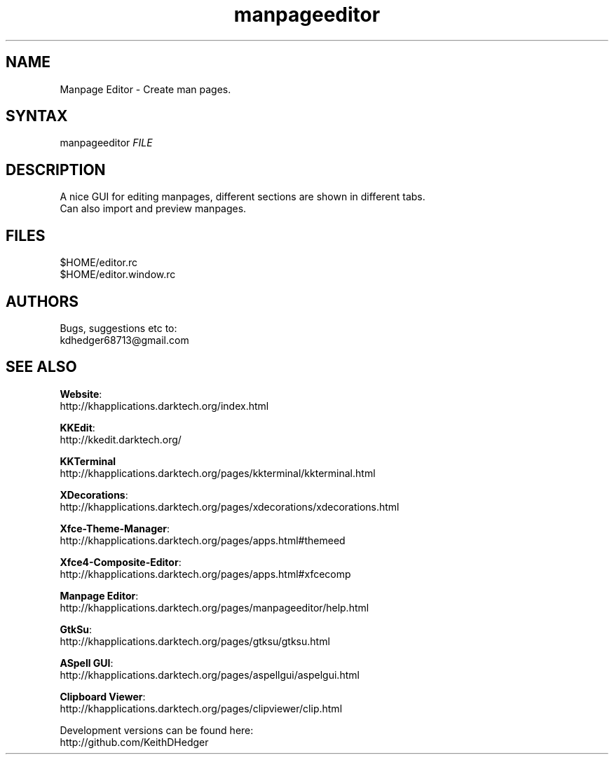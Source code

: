 .TH "manpageeditor" "1" "0.1.2" "K.D.Hedger" ""
.SH "NAME"
Manpage Editor - Create man pages.
.br

.SH "SYNTAX"
manpageeditor \fIFILE\fR
.br

.SH "DESCRIPTION"
A nice GUI for editing manpages, different sections are shown in different tabs.
.br
Can also import and preview manpages.
.br

.SH "FILES"
$HOME/editor.rc
.br
$HOME/editor.window.rc
.br

.SH "AUTHORS"
Bugs, suggestions etc to:
.br
kdhedger68713@gmail.com
.br

.SH "SEE ALSO"
\fBWebsite\fR:
.br
http://khapplications.darktech.org/index.html
.br

\fBKKEdit\fR:
.br
http://kkedit.darktech.org/
.br

\fBKKTerminal\fR
.br
http://khapplications.darktech.org/pages/kkterminal/kkterminal.html
.br

\fBXDecorations\fR:
.br
http://khapplications.darktech.org/pages/xdecorations/xdecorations.html
.br

\fBXfce-Theme-Manager\fR:
.br
http://khapplications.darktech.org/pages/apps.html#themeed
.br

\fBXfce4-Composite-Editor\fR:
.br
http://khapplications.darktech.org/pages/apps.html#xfcecomp
.br

\fBManpage Editor\fR:
.br
http://khapplications.darktech.org/pages/manpageeditor/help.html
.br

\fBGtkSu\fR:
.br
http://khapplications.darktech.org/pages/gtksu/gtksu.html
.br

\fBASpell GUI\fR:
.br
http://khapplications.darktech.org/pages/aspellgui/aspelgui.html
.br

\fBClipboard Viewer\fR:
.br
http://khapplications.darktech.org/pages/clipviewer/clip.html
.br

Development versions can be found here:
.br
http://github.com/KeithDHedger
.br

